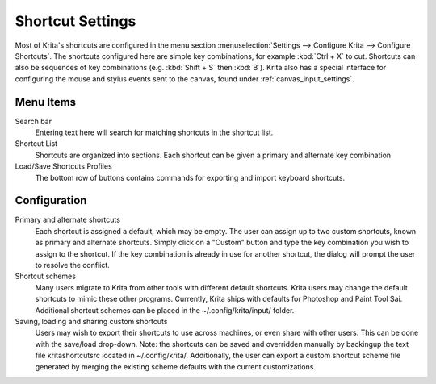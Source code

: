 .. meta::
   :description:
        Configuring shortcuts in Krita.

.. metadata-placeholder

   :authors: - Micheal Abrahams
             - Scott Petrovic
   :license: GNU free documentation license 1.3 or later.

.. index:: Preferences, Settings, Shortcuts
.. _shortcut_settings:

=================
Shortcut Settings
=================

Most of Krita's shortcuts are configured in the menu section :menuselection:`Settings --> Configure Krita --> Configure Shortcuts`. The shortcuts configured here are simple key combinations, for example :kbd:`Ctrl + X` to cut. Shortcuts can also be sequences of key combinations (e.g. :kbd:`Shift + S` then :kbd:`B`). Krita also has a special interface for configuring the mouse and stylus events sent to the canvas, found under :ref:`canvas_input_settings`. 

Menu Items
----------

Search bar
    Entering text here will search for matching shortcuts in the shortcut list.
Shortcut List
    Shortcuts are organized into sections. Each shortcut can be given a primary and alternate key combination
Load/Save Shortcuts Profiles
    The bottom row of buttons contains commands for exporting and import keyboard shortcuts.

.. image:: /images/en/Krita_Configure_Shortcuts.png

Configuration
-------------

Primary and alternate shortcuts
    Each shortcut is assigned a default, which may be empty. The user can assign up to two custom shortcuts, known as primary and alternate shortcuts. Simply click on a "Custom" button and type the key combination you wish to assign to the shortcut. If the key combination is already in use for another shortcut, the dialog will prompt the user to resolve the conflict.

Shortcut schemes
    Many users migrate to Krita from other tools with different default shortcuts. Krita users may change the default shortcuts to mimic these other programs.  Currently, Krita ships with defaults for Photoshop and Paint Tool Sai. Additional shortcut schemes can be placed in the ~/.config/krita/input/ folder.

Saving, loading and sharing custom shortcuts
    Users may wish to export their shortcuts to use across machines, or even share with other users. This can be done with the save/load drop-down. Note: the shortcuts can be saved and overridden manually by backingup the text file kritashortcutsrc located in ~/.config/krita/.  Additionally, the user can export a custom shortcut scheme file generated by merging the existing scheme defaults with the current customizations.
